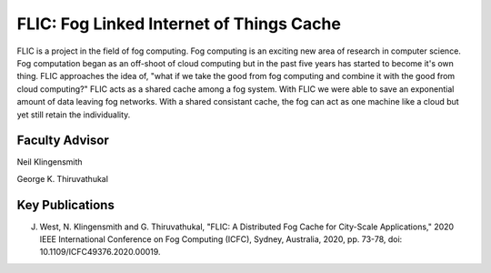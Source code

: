 FLIC: Fog Linked Internet of Things Cache
=========================================
FLIC is a project in the field of fog computing. 
Fog computing is an exciting new area of research in computer science.
Fog computation began as an off-shoot of cloud computing but in the past five years has started to become it's own thing.
FLIC approaches the idea of, "what if we take the good from fog computing and combine it with the good from cloud computing?"
FLIC acts as a shared cache among a fog system.
With FLIC we were able to save an exponential amount of data leaving fog networks.
With a shared consistant cache, the fog can act as one machine like a cloud but yet still retain the individuality.

.. image:: images/softarch.pdf
   :width: 600
   :alt: A diagram describing how FLIC works.

Faculty Advisor
------------------

Neil Klingensmith

George K. Thiruvathukal

Key Publications
------------------

J. West, N. Klingensmith and G. Thiruvathukal, "FLIC: A Distributed Fog Cache for City-Scale Applications," 2020 IEEE International Conference on Fog Computing (ICFC), Sydney, Australia, 2020, pp. 73-78, doi: 10.1109/ICFC49376.2020.00019.
